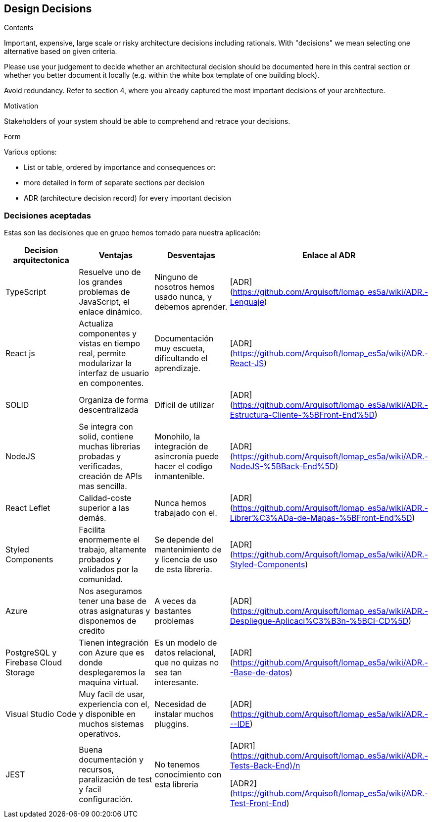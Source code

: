 [[section-design-decisions]]
== Design Decisions


[role="arc42help"]
****


.Contents
Important, expensive, large scale or risky architecture decisions including rationals.
With "decisions" we mean selecting one alternative based on given criteria.

Please use your judgement to decide whether an architectural decision should be documented
here in this central section or whether you better document it locally
(e.g. within the white box template of one building block).

Avoid redundancy. Refer to section 4, where you already captured the most important decisions of your architecture.

.Motivation
Stakeholders of your system should be able to comprehend and retrace your decisions.

.Form
Various options:

* List or table, ordered by importance and consequences or:
* more detailed in form of separate sections per decision
* ADR (architecture decision record) for every important decision
****

=== Decisiones aceptadas
Estas son las decisiones que en grupo hemos tomado para nuestra aplicación:

[%header, cols=4]
|===
|Decision arquitectonica
|Ventajas
|Desventajas
|Enlace al ADR

|TypeScript
|Resuelve uno de los grandes problemas de JavaScript, el enlace dinámico.
|Ninguno de nosotros hemos usado nunca, y debemos aprender.
|[ADR](https://github.com/Arquisoft/lomap_es5a/wiki/ADR.-Lenguaje)

|React js
|Actualiza componentes y vistas en tiempo real, permite modularizar la interfaz de usuario en componentes.
|Documentación muy escueta, dificultando el aprendizaje.
|[ADR](https://github.com/Arquisoft/lomap_es5a/wiki/ADR.-React-JS)

|SOLID
|Organiza de forma descentralizada
|Dificil de utilizar
|[ADR](https://github.com/Arquisoft/lomap_es5a/wiki/ADR.-Estructura-Cliente-%5BFront-End%5D)

|NodeJS
|Se integra con solid, contiene muchas librerias probadas y verificadas, creación de APIs mas sencilla.
|Monohilo, la integración de asincronía puede hacer el codigo inmantenible.
|[ADR](https://github.com/Arquisoft/lomap_es5a/wiki/ADR.-NodeJS-%5BBack-End%5D)

|React Leflet
|Calidad-coste superior a las demás.
|Nunca hemos trabajado con el.
|[ADR](https://github.com/Arquisoft/lomap_es5a/wiki/ADR.-Librer%C3%ADa-de-Mapas-%5BFront-End%5D)


|Styled Components
|Facilita enormemente el trabajo, altamente probados y validados por la comunidad.
|Se depende del mantenimiento de y licencia de uso de esta libreria.
|[ADR](https://github.com/Arquisoft/lomap_es5a/wiki/ADR.-Styled-Components)

|Azure
|Nos aseguramos tener una base de otras asignaturas y disponemos de credito
|A veces da bastantes problemas
|[ADR](https://github.com/Arquisoft/lomap_es5a/wiki/ADR.-Despliegue-Aplicaci%C3%B3n-%5BCI-CD%5D)
|PostgreSQL y Firebase Cloud Storage
| Tienen integración con Azure que es donde desplegaremos la maquina virtual.
| Es un modelo de datos relacional, que no quizas no sea tan interesante.
| [ADR] (https://github.com/Arquisoft/lomap_es5a/wiki/ADR.--Base-de-datos)

|Visual Studio Code
|Muy facil de usar, experiencia con el, y disponible en muchos sistemas operativos.
| Necesidad de instalar muchos pluggins.
|[ADR] (https://github.com/Arquisoft/lomap_es5a/wiki/ADR.---IDE)

|JEST 
|Buena documentación y recursos, paralización de test y facil configuración.
|No tenemos conocimiento con esta libreria
|[ADR1](https://github.com/Arquisoft/lomap_es5a/wiki/ADR.-Tests-Back-End)/n

[ADR2](https://github.com/Arquisoft/lomap_es5a/wiki/ADR.-Test-Front-End)
|===



